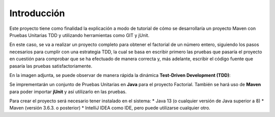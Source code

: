 Introducción
============
Este proyecto tiene como finalidad la explicación a modo de tutorial de cómo se desarrollaría un proyecto Maven con Pruebas Unitarias TDD y utilizando herramientas como GIT y jUnit. 

En este caso, se va a realizar un proyecto completo para obtener el factorial de un número entero, siguiendo los pasos necesarios para cumplir con una estrategia TDD, la cual se basa en escribir primero las pruebas que pasaría el proyecto en cuestión para comprobar que se ha efectuado de manera correcta y, más adelante, escribir el código fuente que pasaría las pruebas satisfactoriamente.


En la imagen adjunta, se puede observar de manera rápida la dinámica **Test-Driven Development (TDD)**:

.. image:: ./assets/tdd.png
	:width: 300
	:align: center
	

Se imprementarán un conjunto de Pruebas Unitarias en **Java** para el proyecto Factorial. También se hará uso de **Maven** para poder importar **jUnit** y así utilizarlo en las pruebas.

Para crear el proyecto será necesario tener instalado en el sistema:
* Java 13 (o cualquier versión de Java superior a 8)
* Maven (versión 3.6.3. o posterior)
* IntelliJ IDEA como IDE, pero puede utilizarse cualquier otro.